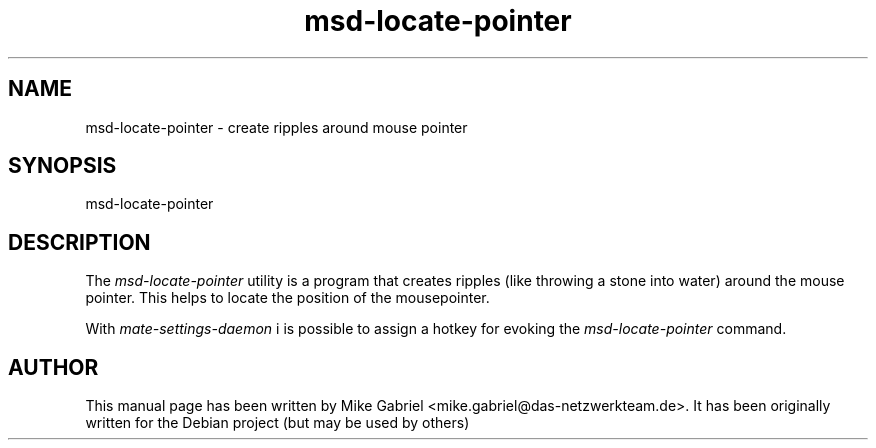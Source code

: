.\" MATE manpages
.\" msd-datetime-mechanism -man
.\"
.TH msd-locate-pointer 1 "Oct 2014" "" "MATE-SETTINGS-DAEMON"
.SH NAME
msd-locate-pointer \- create ripples around mouse pointer
.SH SYNOPSIS
msd-locate-pointer
.SH DESCRIPTION
The \fImsd-locate-pointer\fR utility is a program that creates ripples (like throwing a stone into water)
around the mouse pointer. This helps to locate the position of the mousepointer.
.PP
With \fImate-settings-daemon\fR i is possible to assign a hotkey for evoking
the \fImsd-locate-pointer\fR command.
.SH AUTHOR
This manual page has been written by Mike Gabriel <mike.gabriel@das-netzwerkteam.de>.
It has been originally written for the Debian project (but may be used by others)